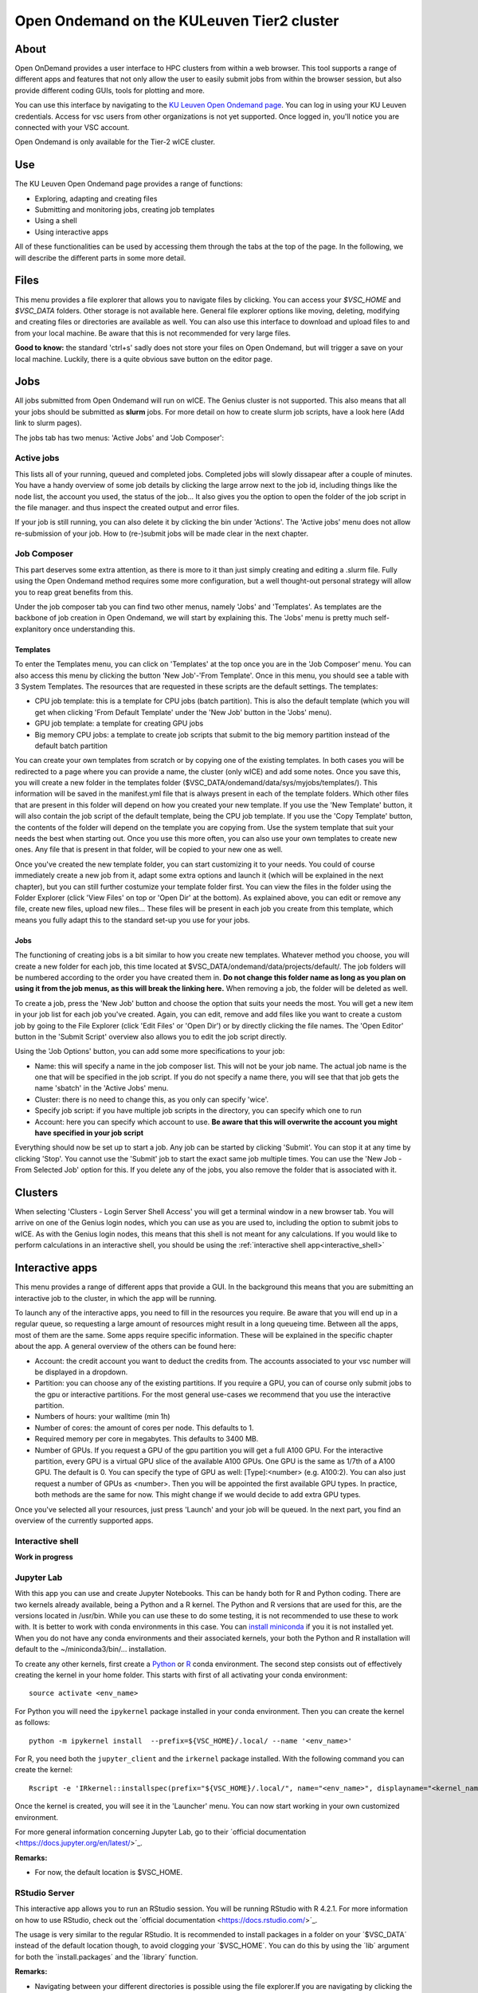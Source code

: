 .. _ood_t2_leuven:
===========================================
Open Ondemand on the KULeuven Tier2 cluster
===========================================

About
-----

Open OnDemand provides a user interface to HPC clusters from within a web browser. This tool supports a range of different apps and features that not only allow the
user to easily submit jobs from within the browser session, but also provide different coding GUIs, tools for plotting and more.

You can use this interface by navigating to the `KU Leuven Open Ondemand page`_. You can log in using your KU Leuven credentials. Access for vsc users from other 
organizations is not yet supported. Once logged in, you'll notice you are connected with your VSC account. 

Open Ondemand is only available for the Tier-2 wICE cluster.

Use
---

The KU Leuven Open Ondemand page provides a range of functions:

- Exploring, adapting and creating files
- Submitting and monitoring jobs, creating job templates
- Using a shell
- Using interactive apps

All of these functionalities can be used by accessing them through the tabs at the top of the page. In the following, we will describe the different parts in some more
detail.

Files
-----

This menu provides a file explorer that allows you to navigate files by clicking. You can access your `$VSC_HOME` and `$VSC_DATA` folders. Other storage is not
available here. General file explorer options like moving, deleting, modifying and creating files or directories are available as well. You can also use this interface
to download and upload files to and from your local machine. Be aware that this is not recommended for very large files.

**Good to know:** the standard 'ctrl+s' sadly does not store your files on Open Ondemand, but will trigger a save on your local machine. Luckily, there is a quite 
obvious save button on the editor page.

Jobs
----

All jobs submitted from Open Ondemand will run on wICE. The Genius cluster is not supported. This also means that all your jobs should be submitted as **slurm** jobs.
For more detail on how to create slurm job scripts, have a look here (Add link to slurm pages).

The jobs tab has two menus: 'Active Jobs' and 'Job Composer':

Active jobs
===========

This lists all of your running, queued and completed jobs. Completed jobs will slowly dissapear after a couple of minutes. You have a handy overview of some job
details by clicking the large arrow next to the job id, including things like the node list, the account you used, the status of the job... It also gives you the
option to open the folder of the job script in the file manager. and thus inspect the created output and error files. 

If your job is still running, you can also delete it by clicking the bin under 'Actions'. The 'Active jobs' menu does not allow re-submission of your job. How to
(re-)submit jobs will be made clear in the next chapter.

Job Composer
============

This part deserves some extra attention, as there is more to it than just simply creating and editing a .slurm file. Fully using the Open 
Ondemand method requires some more configuration, but a well thought-out personal strategy will allow you to reap great benefits from this.

Under the job composer tab you can find two other menus, namely 'Jobs' and 'Templates'. As templates are the backbone of job creation in Open Ondemand, we will
start by explaining this. The 'Jobs' menu is pretty much self-explanitory once understanding this.

Templates
~~~~~~~~~

To enter the Templates menu, you can click on 'Templates' at the top once you are in the 'Job Composer' menu. You can also access this menu by clicking the button 'New 
Job'-'From Template'. Once in this menu, you should see a table with 3 System Templates. The resources that are requested in these scripts are the default settings. 
The templates:

- CPU job template: this is a template for CPU jobs (batch partition). This is also the default template (which you will get when clicking 'From Default Template' under the 'New Job' button in the 'Jobs' menu).
- GPU job template: a template for creating GPU jobs 
- Big memory CPU jobs: a template to create job scripts that submit to the big memory partition instead of the default batch partition

You can create your own templates from scratch or by copying one of the existing templates. In both cases you will be redirected to a page where you can provide a
name, the cluster (only wICE) and add some notes. Once you save this, you will create a new folder in the templates folder
($VSC_DATA/ondemand/data/sys/myjobs/templates/). This information will be saved in the manifest.yml file that is always present in each of the template folders. Which
other files that are present in this folder will depend on how you created your new template. If you use the 'New Template' button, it will also contain the job 
script of the default template, being the CPU job template. If you use the 'Copy Template' button, the contents of the folder will depend on the template you are
copying from. Use the system template that suit your needs the best when starting out. Once you use this more often, you can also use your own templates to create new
ones. Any file that is present in that folder, will be copied to your new one as well.

Once you've created the new template folder, you can start customizing it to your needs. You could of course immediately create a new job from it, adapt some
extra options and launch it (which will be explained in the next chapter), but you can still further costumize your template folder first. You can view the files in
the folder using the Folder Explorer (click 'View Files' on top or 'Open Dir' at the bottom). As explained above, you can edit or remove any file, create new files,
upload new files... These files will be present in each job you create from this template, which means you fully adapt this to the standard set-up you use for your
jobs.

Jobs
~~~~

The functioning of creating jobs is a bit similar to how you create new templates. Whatever method you choose, you will create a new folder for each job, this time
located at $VSC_DATA/ondemand/data/projects/default/. The job folders will be numbered according to the order you have created them in. **Do not change this folder name as long as you plan on using it from the job menus, as this will break the linking here.**
When removing a job, the folder will be deleted as well. 

To create a job, press the 'New Job' button and choose the option that suits your needs the most. You will get a new item in your job list for each job you've created. 
Again, you can edit, remove and add files like you want to create a custom job by going to the File Explorer (click 'Edit Files' or 'Open Dir') or by directly clicking 
the file names. The 'Open Editor' button in the 'Submit Script' overview also allows you to edit the job script directly.

Using the 'Job Options' button, you can add some more specifications to your job:

- Name: this will specify a name in the job composer list. This will not be your job name. The actual job name is the one that will be specified in the job script. If you do not specify a name there, you will see that that job gets the name 'sbatch' in the 'Active Jobs' menu.
- Cluster: there is no need to change this, as you only can specify 'wice'.
- Specify job script: if you have multiple job scripts in the directory, you can specify which one to run
- Account: here you can specify which account to use. **Be aware that this will overwrite the account you might have specified in your job script**

Everything should now be set up to start a job. Any job can be started by clicking 'Submit'. You can stop it at any time by clicking 'Stop'. You cannot use the 
'Submit' job to start the exact same job multiple times. You can use the 'New Job - From Selected Job' option for this. If you delete any of the jobs, you also remove
the folder that is associated with it. 

Clusters
--------

When selecting 'Clusters - Login Server Shell Access' you will get a terminal window in a new browser tab. You will arrive on one of the Genius login nodes, which
you can use as you are used to, including the option to submit jobs to wICE. As with the Genius login nodes, this means that this shell is not meant for any 
calculations. If you would like to perform calculations in an interactive shell, you should be using the :ref:`interactive shell app<interactive_shell>`

Interactive apps
----------------

This menu provides a range of different apps that provide a GUI. In the background this means that you are submitting an interactive job to the cluster, in which the
app will be running.

To launch any of the interactive apps, you need to fill in the resources you require. Be aware that you will end up in a regular queue, so requesting a large amount of 
resources might result in a long queueing time. Between all the apps, most of them are the same. Some apps require specific information. These will be explained in the 
specific chapter about the app. A general overview of the others can be found here:

- Account: the credit account you want to deduct the credits from. The accounts associated to your vsc number will be displayed in a dropdown.
- Partition: you can choose any of the existing partitions. If you require a GPU, you can of course only submit jobs to the gpu or interactive partitions. For the most general use-cases we recommend that you use the interactive partition.
- Numbers of hours: your walltime (min 1h)
- Number of cores: the amount of cores per node. This defaults to 1.
- Required memory per core in megabytes. This defaults to 3400 MB.
- Number of GPUs. If you request a GPU of the gpu partition you will get a full A100 GPU. For the interactive partition, every GPU is a virtual GPU slice of the available A100 GPUs. One GPU is the same as 1/7th of a A100 GPU. The default is 0. You can specify the type of GPU as well: [Type]:<number> (e.g. A100:2). You can also just request a number of GPUs as <number>. Then you will be appointed the first available GPU types. In practice, both methods are the same for now. This might change if we would decide to add extra GPU types.
  
Once you've selected all your resources, just press 'Launch' and your job will be queued. In the next part, you find an overview of the currently supported apps.

.. _interactive_shell:
Interactive shell
=================

**Work in progress**

Jupyter Lab
================

With this app you can use and create Jupyter Notebooks. This can be handy both for R and Python coding. There are two kernels already available, being a Python and a
R kernel. The Python and R versions that are used for this, are the versions located in /usr/bin. While you can use these to do some testing, it is not recommended to 
use these to work with. It is better to work with conda environments in this case. You can `install miniconda <https://docs.vscentrum.be/en/latest/software/python_package_management.html#install-miniconda>`_ if you it is not installed yet. When you do not have any conda 
environments and their associated kernels, your both the Python and R installation will default to the ~/miniconda3/bin/... installation.

To create any other kernels, first create a  `Python <https://docs.vscentrum.be/en/latest/software/python_package_management.html#create-an-environment>`_ or 
`R <https://docs.vscentrum.be/en/latest/software/r_package_management.html#creating-an-environment>`_ conda environment. The second step consists out of effectively
creating the kernel in your home folder. This starts with first of all activating your conda environment::

      source activate <env_name>
      
For Python you will need the ``ipykernel`` package installed in your conda environment. Then you can create the kernel as follows::

      python -m ipykernel install  --prefix=${VSC_HOME}/.local/ --name '<env_name>'
      
For R, you need both the ``jupyter_client`` and the ``irkernel`` package installed. With the following command you can create the kernel::
      
      Rscript -e 'IRkernel::installspec(prefix="${VSC_HOME}/.local/", name="<env_name>", displayname="<kernel_name>")'
      
Once the kernel is created, you will see it in the 'Launcher' menu. You can now start working in your own customized environment.

For more general information concerning Jupyter Lab, go to their ´official documentation <https://docs.jupyter.org/en/latest/>´_.

**Remarks:**

- For now, the default location is $VSC_HOME.

RStudio Server
==============

This interactive app allows you to run an RStudio session. You will be running RStudio with R 4.2.1. For more information on how to use RStudio, check out the
´official documentation <https://docs.rstudio.com/>´_. 

The usage is very similar to the regular RStudio. It is recommended to install packages in a folder on your ´$VSC_DATA´ instead of the default location though, to
avoid clogging your ´$VSC_HOME´. You can do this by using the ´lib´ argument for both the ´install.packages´ and the ´library´ function.

**Remarks:**

- Navigating between your different directories is possible using the file explorer.If you are navigating by clicking the folder, you will notice that you can see all user folders. You do not have access to these, and you will receive an error when you try to open them. You will also notice that you cannot use the same way of navigating after this. Another solution is to click the tree dots on the right (...) and enter your file location.

Tensorboard
===========



code-server
===========

cryo-sparc
==========




.. _KU Leuven Open Ondemand page: https://ondemand.hpc.kuleuven.be/ 

